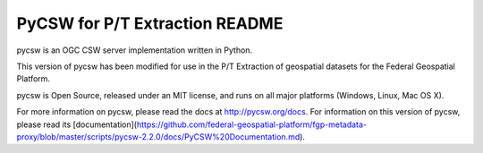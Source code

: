 PyCSW for P/T Extraction README
============

pycsw is an OGC CSW server implementation written in Python.

This version of pycsw has been modified for use in the P/T Extraction of geospatial datasets for the Federal Geospatial Platform.

pycsw is Open Source, released under an MIT license, and runs on all major 
platforms (Windows, Linux, Mac OS X).

For more information on pycsw, please read the docs at http://pycsw.org/docs. For information on this version of pycsw, please read its  [documentation](https://github.com/federal-geospatial-platform/fgp-metadata-proxy/blob/master/scripts/pycsw-2.2.0/docs/PyCSW%20Documentation.md).
